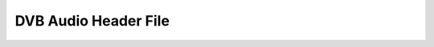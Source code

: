 .. -*- coding: utf-8; mode: rst -*-

.. _audio_h:

*********************
DVB Audio Header File
*********************

.. kernel-include:: $BUILDDIR/audio.h.rst

.. kernel-include:: $BUILDDIR/../../../../etc/adduser.conf
